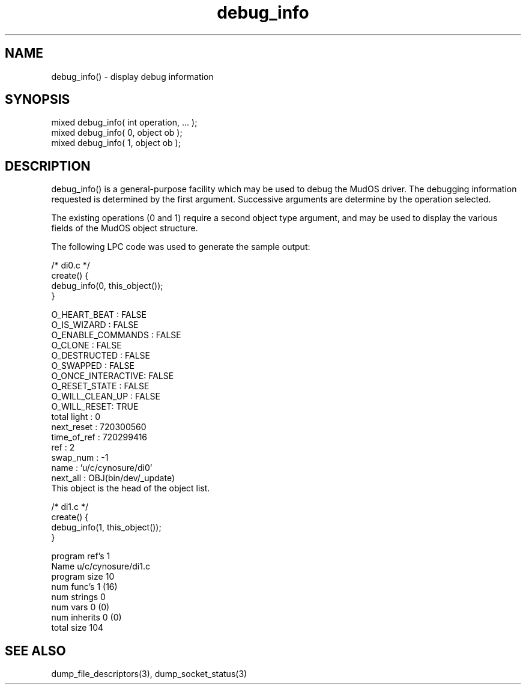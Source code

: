 .\"display debug information
.TH debug_info 3

.SH NAME
debug_info() - display debug information

.SH SYNOPSIS
.nf
mixed debug_info( int operation, ... );
mixed debug_info( 0, object ob );
mixed debug_info( 1, object ob );

.SH DESCRIPTION
debug_info() is a general-purpose facility which may be used to debug the
MudOS driver.  The debugging information requested is determined by the
first argument.  Successive arguments are determine by the operation selected.
.PP
The existing operations (0 and 1) require a second object type argument,
and may be used to display the various fields of the MudOS object structure.
.PP
The following LPC code was used to generate the sample output:
.PP
.nf
/* di0.c */
create() {
    debug_info(0, this_object());
}

O_HEART_BEAT      : FALSE
O_IS_WIZARD       : FALSE
O_ENABLE_COMMANDS : FALSE
O_CLONE           : FALSE
O_DESTRUCTED      : FALSE
O_SWAPPED         : FALSE
O_ONCE_INTERACTIVE: FALSE
O_RESET_STATE     : FALSE
O_WILL_CLEAN_UP   : FALSE
O_WILL_RESET: TRUE
total light : 0
next_reset  : 720300560
time_of_ref : 720299416
ref         : 2
swap_num    : -1
name        : 'u/c/cynosure/di0'
next_all    : OBJ(bin/dev/_update)
This object is the head of the object list.

/* di1.c */
create() {
    debug_info(1, this_object());
}

program ref's 1
Name u/c/cynosure/di1.c
program size 10
num func's 1 (16) 
num strings 0
num vars 0 (0)
num inherits 0 (0)
total size 104

.SH SEE ALSO
dump_file_descriptors(3), dump_socket_status(3)
